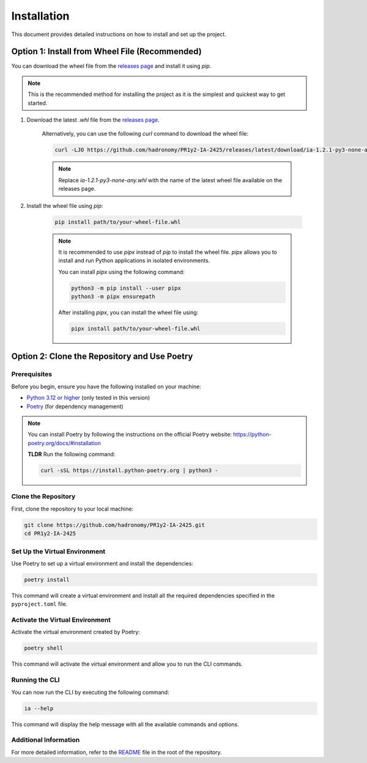 .. _guide_installation:

############
Installation
############

This document provides detailed instructions on how to install and set up the project.

Option 1: Install from Wheel File (Recommended)
************************************************

You can download the wheel file from the `releases page <https://github.com/hadronomy/PR1y2-IA-2425/releases/latest>`_ and install it using `pip`.

.. note::

    This is the recommended method for installing the project as it is the simplest and quickest way to get started.

#. Download the latest `.whl` file from the `releases page <https://github.com/hadronomy/PR1y2-IA-2425/releases/latest>`_.

    Alternatively, you can use the following `curl` command to download the wheel file:

    .. code-block:: sh

      curl -LJO https://github.com/hadronomy/PR1y2-IA-2425/releases/latest/download/ia-1.2.1-py3-none-any.whl


    .. note::

        Replace `ia-1.2.1-py3-none-any.whl` with the name of the latest wheel file available on the releases page.

#. Install the wheel file using `pip`:

    .. code-block:: sh

        pip install path/to/your-wheel-file.whl

    .. note::

        It is recommended to use `pipx` instead of `pip` to install the wheel file. `pipx` allows you to install and run Python applications in isolated environments.

        You can install `pipx` using the following command:

        .. code-block:: sh

            python3 -m pip install --user pipx
            python3 -m pipx ensurepath

        After installing `pipx`, you can install the wheel file using:

        .. code-block:: sh

            pipx install path/to/your-wheel-file.whl

Option 2: Clone the Repository and Use Poetry
*********************************************

Prerequisites
=============

Before you begin, ensure you have the following installed on your machine:

- `Python 3.12 or higher <https://www.python.org/downloads/release/python-3120/>`_ (only tested in this version)
- `Poetry <https://python-poetry.org/>`_ (for dependency management)

.. note::

    You can install Poetry by following the instructions on the official Poetry website: https://python-poetry.org/docs/#installation

    **TLDR**
    Run the following command:

    .. code-block:: sh

        curl -sSL https://install.python-poetry.org | python3 -

Clone the Repository
====================

First, clone the repository to your local machine:

.. code-block:: sh

    git clone https://github.com/hadronomy/PR1y2-IA-2425.git
    cd PR1y2-IA-2425

Set Up the Virtual Environment
==============================

Use Poetry to set up a virtual environment and install the dependencies:

.. code-block:: sh

    poetry install

This command will create a virtual environment and install all the required dependencies specified in the ``pyproject.toml`` file.

Activate the Virtual Environment
================================

Activate the virtual environment created by Poetry:

.. code-block:: sh

    poetry shell

This command will activate the virtual environment and allow you to run the CLI commands.

Running the CLI
===============

You can now run the CLI by executing the following command:

.. code-block:: sh

    ia --help

This command will display the help message with all the available commands and options.

Additional Information
======================

For more detailed information, 
refer to the `README <https://github.com/hadronomy/PR1y2-IA-2425/blob/main/README.md/>`_ 
file in the root of the repository.
